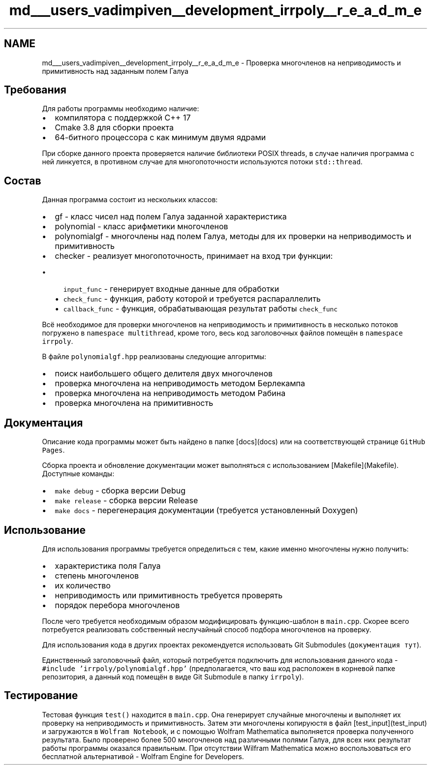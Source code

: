 .TH "md___users_vadimpiven__development_irrpoly__r_e_a_d_m_e" 3 "Чт 14 Ноя 2019" "Version 1.0.0" "irrpoly" \" -*- nroff -*-
.ad l
.nh
.SH NAME
md___users_vadimpiven__development_irrpoly__r_e_a_d_m_e \- Проверка многочленов на неприводимость и примитивность над заданным полем Галуа 

.SH "Требования"
.PP
Для работы программы необходимо наличие:
.IP "\(bu" 2
компилятора с поддержкой C++ 17
.IP "\(bu" 2
Cmake 3\&.8 для сборки проекта
.IP "\(bu" 2
64-битного процессора с как минимум двумя ядрами
.PP
.PP
При сборке данного проекта проверяется наличие библиотеки POSIX threads, в случае наличия программа с ней линкуется, в противном случае для многопоточности используются потоки \fCstd::thread\fP\&.
.SH "Состав"
.PP
Данная программа состоит из нескольких классов:
.IP "\(bu" 2
gf - класс чисел над полем Галуа заданной характеристика
.IP "\(bu" 2
polynomial - класс арифметики многочленов
.IP "\(bu" 2
polynomialgf - многочлены над полем Галуа, методы для их проверки на неприводимость и примитивность
.IP "\(bu" 2
checker - реализует многопоточность, принимает на вход три функции:
.IP "  \(bu" 4
\fCinput_func\fP - генерирует входные данные для обработки
.IP "  \(bu" 4
\fCcheck_func\fP - функция, работу которой и требуется распараллелить
.IP "  \(bu" 4
\fCcallback_func\fP - функция, обрабатывающая результат работы \fCcheck_func\fP
.PP

.PP
.PP
Всё необходимое для проверки многочленов на неприводимость и примитивность в несколько потоков погружено в \fCnamespace multithread\fP, кроме того, весь код заголовочных файлов помещён в \fCnamespace irrpoly\fP\&.
.PP
В файле \fCpolynomialgf\&.hpp\fP реализованы следующие алгоритмы:
.IP "\(bu" 2
поиск наибольшего общего делителя двух многочленов
.IP "\(bu" 2
проверка многочлена на неприводимость методом Берлекампа
.IP "\(bu" 2
проверка многочлена на неприводимость методом Рабина
.IP "\(bu" 2
проверка многочлена на примитивность
.PP
.SH "Документация"
.PP
Описание кода программы может быть найдено в папке [docs](docs) или на соответствующей странице \fCGitHub Pages\fP\&.
.PP
Сборка проекта и обновление документации может выполняться с использованием [Makefile](Makefile)\&. Доступные команды:
.IP "\(bu" 2
\fCmake debug\fP - сборка версии Debug
.IP "\(bu" 2
\fCmake release\fP - сборка версии Release
.IP "\(bu" 2
\fCmake docs\fP - перегенерация документации (требуется установленный Doxygen)
.PP
.SH "Использование"
.PP
Для использования программы требуется определиться с тем, какие именно многочлены нужно получить:
.IP "\(bu" 2
характеристика поля Галуа
.IP "\(bu" 2
степень многочленов
.IP "\(bu" 2
их количество
.IP "\(bu" 2
неприводимость или примитивность требуется проверять
.IP "\(bu" 2
порядок перебора многочленов
.PP
.PP
После чего требуется необходимым образом модифицировать функцию-шаблон в \fCmain\&.cpp\fP\&. Скорее всего потребуется реализовать собственный неслучайный способ подбора многочленов на проверку\&.
.PP
Для использования кода в других проектах рекомендуется использовать Git Submodules (\fCдокументация тут\fP)\&.
.PP
Единственный заголовочный файл, который потребуется подключить для использования данного кода - \fC#include 'irrpoly/polynomialgf\&.hpp'\fP (предполагается, что ваш код расположен в корневой папке репозитория, а данный код помещён в виде Git Submodule в папку \fCirrpoly\fP)\&.
.SH "Тестирование"
.PP
Тестовая функция \fCtest()\fP находится в \fCmain\&.cpp\fP\&. Она генерирует случайные многочлены и выполняет их проверку на неприводимость и примитивность\&. Затем эти многочлены копируюстя в файл [test_input](test_input) и загружаются в \fCWolfram Notebook\fP, и с помощью Wolfram Mathematica выполняется проверка полученного результата\&. Было проверено более 500 многочленов над различными полями Галуа, для всех них результат работы программы оказался правильным\&. При отсутствии Wilfram Mathematica можно воспользоваться его бесплатной альтернативой - Wolfram Engine for Developers\&. 

